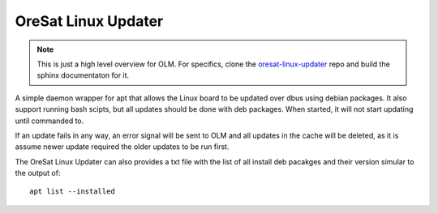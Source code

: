OreSat Linux Updater
--------------------

.. note::

   This is just a high level overview for OLM. For specifics, clone the
   `oresat-linux-updater`_ repo and build the sphinx documentaton for it.

A simple daemon wrapper for apt that allows the Linux board to be updated over
dbus using debian packages. It also support running bash scipts, but all 
updates should be done with deb packages. When started, it will not start 
updating until commanded to.

If an update fails in any way, an  error signal will be sent to OLM and all
updates in the cache will be  deleted, as it is assume newer update required
the older updates to be run first.

The OreSat Linux Updater can also provides a txt file with the list of all
install deb pacakges and their version simular to the output of::

    apt list --installed

.. OreSat repos
.. _C3: https://github.com/oresat/oresat-c3
.. _oresat-linux-manager: https://github.com/oresat/oresat-linux-manager
.. _oresat-linux-updater: https://github.com/oresat/oresat-linux-updater

.. Other repos
.. _CANopenNode: https://github.com/CANopenNode/CANopenNode

.. Other links
.. _CAN: https://en.wikipedia.org/wiki/CAN_bus
.. _CANopen: https://en.wikipedia.org/wiki/CANopen
.. _DBus: https://en.wikipedia.org/wiki/D-Bus
.. _CCSDS Time Code Format: https://public.ccsds.org/Pubs/301x0b4e1.pdf
